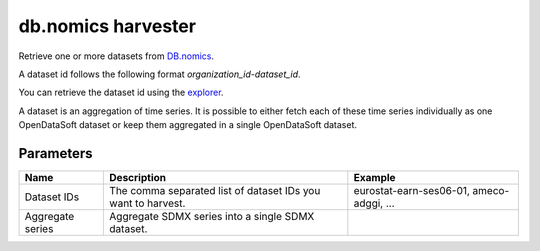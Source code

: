 db.nomics harvester
=========================

Retrieve one or more datasets from `DB.nomics <https://db.nomics.world/>`_.

A dataset id follows the following format *organization_id-dataset_id*.

You can retrieve the dataset id using the `explorer <https://db.nomics.world/views/explorer>`_.

A dataset is an aggregation of time series. It is possible to either fetch each of these time series individually as one OpenDataSoft dataset or keep them aggregated in a single OpenDataSoft dataset.


Parameters
----------

.. list-table::
   :header-rows: 1

   * * Name
     * Description
     * Example
   * * Dataset IDs
     * The comma separated list of dataset IDs you want to harvest.
     * eurostat-earn-ses06-01, ameco-adggi, ...
   * * Aggregate series
     * Aggregate SDMX series into a single SDMX dataset.
     *
